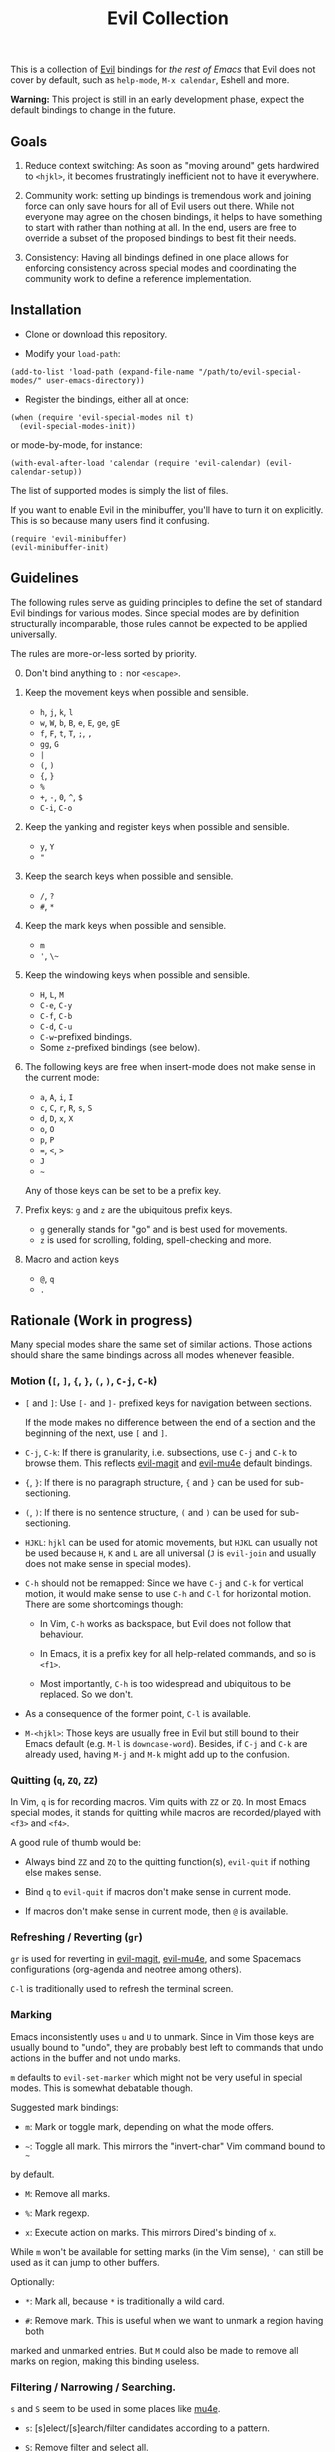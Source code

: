 #+TITLE: Evil Collection

This is a collection of [[https://github.com/emacs-evil/evil][Evil]] bindings for
/the rest of Emacs/ that Evil does not cover by default, such as ~help-mode~,
~M-x calendar~, Eshell and more.

*Warning:* This project is still in an early development phase, expect
the default bindings to change in the future.



** Goals

1. Reduce context switching: As soon as "moving around" gets hardwired
   to ~<hjkl>~, it becomes frustratingly inefficient not to have it everywhere.

2. Community work: setting up bindings is tremendous work and joining force can
   only save hours for all of Evil users out there.  While not everyone may agree
   on the chosen bindings, it helps to have something to start with rather than
   nothing at all.  In the end, users are free to override a subset of the proposed
   bindings to best fit their needs.

3. Consistency: Having all bindings defined in one place allows for enforcing
   consistency across special modes and coordinating the community work to define a
   reference implementation.



** Installation

- Clone or download this repository.

- Modify your ~load-path~:

: (add-to-list 'load-path (expand-file-name "/path/to/evil-special-modes/" user-emacs-directory))

- Register the bindings, either all at once:

: (when (require 'evil-special-modes nil t)
:   (evil-special-modes-init))

or mode-by-mode, for instance:

: (with-eval-after-load 'calendar (require 'evil-calendar) (evil-calendar-setup))

The list of supported modes is simply the list of files.

If you want to enable Evil in the minibuffer, you'll have to turn it on
explicitly.  This is so because many users find it confusing.

: (require 'evil-minibuffer)
: (evil-minibuffer-init)



** Guidelines

The following rules serve as guiding principles to define the set of standard
Evil bindings for various modes.  Since special modes are by definition
structurally incomparable, those rules cannot be expected to be applied
universally.

The rules are more-or-less sorted by priority.

0. [@0] Don't bind anything to ~:~ nor ~<escape>~.

1. Keep the movement keys when possible and sensible.

	- ~h~, ~j~, ~k~, ~l~
	- ~w~, ~W~, ~b~, ~B~, ~e~, ~E~, ~ge~, ~gE~
	- ~f~, ~F~, ~t~, ~T~, ~;~, ~,~
	- ~gg~, ~G~
	- ~|~
	- ~(~, ~)~
	- ~{~, ~}~
	- ~%~
	- ~+~, ~-~, ~0~, ~^~, ~$~
	- ~C-i~, ~C-o~

2. Keep the yanking and register keys when possible and sensible.

	- ~y~, ~Y~
	- ~"~

3. Keep the search keys when possible and sensible.

	- ~/~, ~?~
	- ~#~, ~*~

4. Keep the mark keys when possible and sensible.

	- ~m~
	- ~'~, ~\~~

5. Keep the windowing keys when possible and sensible.

	- ~H~, ~L~, ~M~
	- ~C-e~, ~C-y~
	- ~C-f~, ~C-b~
	- ~C-d~, ~C-u~
	- ~C-w~-prefixed bindings.
	- Some ~z~-prefixed bindings (see below).

6. The following keys are free when insert-mode does not make sense in the
   current mode:

	- ~a~, ~A~, ~i~, ~I~
	- ~c~, ~C~, ~r~, ~R~, ~s~, ~S~
	- ~d~, ~D~, ~x~, ~X~
	- ~o~, ~O~
	- ~p~, ~P~
	- ~=~, ~<~, ~>~
	- ~J~
	- ~~~

	Any of those keys can be set to be a prefix key.

7. Prefix keys: ~g~ and ~z~ are the ubiquitous prefix keys.

	- ~g~ generally stands for "go" and is best used for movements.
	- ~z~ is used for scrolling, folding, spell-checking and more.

8. Macro and action keys

	- ~@~, ~q~
	- ~.~



** Rationale (Work in progress)

Many special modes share the same set of similar actions.  Those actions should
share the same bindings across all modes whenever feasible.

*** Motion (~[~, ~]~, ~{~, ~}~, ~(~, ~)~, ~C-j~, ~C-k~)

- ~[~ and ~]~: Use ~[-~ and ~]-~ prefixed keys for navigation between sections.

  If the mode makes no difference between the end of a section and the beginning
  of the next, use ~[~ and ~]~.

- ~C-j~, ~C-k~: If there is granularity, i.e. subsections, use ~C-j~ and ~C-k~
  to browse them.  This reflects [[evil-magit][evil-magit]] and [[evil-mu4e][evil-mu4e]] default
  bindings.

- ~{~, ~}~: If there is no paragraph structure, ~{~ and ~}~ can be used for sub-sectioning.

- ~(~, ~)~: If there is no sentence structure, ~(~ and ~)~ can be used for sub-sectioning.

- ~HJKL~: ~hjkl~ can be used for atomic movements, but ~HJKL~ can usually not be used
  because ~H~, ~K~ and ~L~ are all universal (~J~ is ~evil-join~ and usually
  does not make sense in special modes).

- ~C-h~ should not be remapped: Since we have ~C-j~ and ~C-k~ for vertical motion, it would
  make sense to use ~C-h~ and ~C-l~ for horizontal motion.  There are some
  shortcomings though:

  - In Vim, ~C-h~ works as backspace, but Evil does not follow that behaviour.

  - In Emacs, it is a prefix key for all help-related commands, and so is ~<f1>~.

  - Most importantly, ~C-h~ is too widespread and ubiquitous to be replaced.
      So we don't.

- As a consequence of the former point, ~C-l~ is available.

- ~M-<hjkl>~: Those keys are usually free in Evil but still bound to their Emacs
  default (e.g. ~M-l~ is ~downcase-word~).  Besides, if ~C-j~ and ~C-k~ are
  already used, having ~M-j~ and ~M-k~ might add up to the confusion.

*** Quitting (~q~, ~ZQ~, ~ZZ~)

In Vim, ~q~ is for recording macros.  Vim quits with ~ZZ~ or ~ZQ~.  In most
Emacs special modes, it stands for quitting while macros are recorded/played
with ~<f3>~ and ~<f4>~.

A good rule of thumb would be:

- Always bind ~ZZ~ and ~ZQ~ to the quitting function(s), ~evil-quit~ if nothing
  else makes sense.

- Bind ~q~ to ~evil-quit~ if macros don't make sense in current mode.

- If macros don't make sense in current mode, then ~@~ is available.

*** Refreshing / Reverting (~gr~)

~gr~ is used for reverting in [[evil-magit][evil-magit]], [[evil-mu4e][evil-mu4e]], and some Spacemacs
configurations (org-agenda and neotree among others).

~C-l~ is traditionally used to refresh the terminal screen.

*** Marking

Emacs inconsistently uses ~u~ and ~U~ to unmark.  Since in Vim those keys are
usually bound to "undo", they are probably best left to commands that undo
actions in the buffer and not undo marks.

~m~ defaults to ~evil-set-marker~ which might not be very useful in special
modes.  This is somewhat debatable though.

Suggested mark bindings:

- ~m~: Mark or toggle mark, depending on what the mode offers.

- ~~~: Toggle all mark.  This mirrors the "invert-char" Vim command bound to ~~~
by default.

- ~M~: Remove all marks.

- ~%~: Mark regexp.

- ~x~: Execute action on marks.  This mirrors Dired's binding of ~x~.

While ~m~ won't be available for setting marks (in the Vim sense), ~'~ can still
be used as it can jump to other buffers.

Optionally:

- ~*~: Mark all, because ~*~ is traditionally a wild card.

- ~#~: Remove mark.  This is useful when we want to unmark a region having both
marked and unmarked entries.  But ~M~ could also be made to remove all marks on
region, making this binding useless.

*** Filtering / Narrowing / Searching.

~s~ and ~S~ seem to be used in some places like [[mu4e][mu4e]].

- ~s~: [s]elect/[s]earch/filter candidates according to a pattern.

- ~S~: Remove filter and select all.

- ~=~ is also free and its significance is obvious.

- ~|~ is not free but the pipe symbolic is very tantalizing.

*** Sorting

- ~o~: Change the sort [o]rder.
- ~O~: Sort in reverse order.

~package-menu~ uses ~S~.

~M-x proced~ and Dired use ~s~.

~profiler~ uses ~A~ and ~D~.

[[mu4e][mu4e]] uses ~O~.

[[http://www.nongnu.org/ranger/][ranger]] uses ~o~.

*** Jumping / Interactive "goto" (~gd~ and ~.~)

- ~gd~: [g]o to [d]efinition.

- ~.~: go to current entity (day for calendar, playing track for [[EMMS][EMMS]]).
Bind only if more relevant than ~evil-repeat~.

mu4e has ~j~ in Emacs, ~J~ in Evil.

*** Browse URL (~gx~)

~gx~: go to URL.  This is a default Vim binding.

*** Help (~?~)

If searching makes sense, keep ~?~ for backward search.
If not, it can be used to display help.

*** History browsing (~C-n~, ~C-p~)

~C-n~ and ~C-p~ are standard bindings to browse the history elements.

*** Bookmarking

?



** Modes left behind

Some modes might still remain unsupported by this package.  Should you be
missing your ~<hjkl>~, feel free to file an issue or even a pull request.



** Third-party packages

Third-party packages are provided by several parties:

- [[evil-ediff][evil-ediff]]
- [[evil-magit][evil-magit]]
- [[evil-mu4e][evil-mu4e]]
- Org-mode: https://github.com/GuiltyDolphin/org-evil or https://github.com/Somelauw/evil-org-mode

Should you know any suitable package not mentioned in this list, let us know and
file an issue.

Other references:

- [[http://spacemacs.org][Spacemacs]]
- [[https://github.com/hlissner/doom-emacs/blob/master/modules/private/hlissner/%2Bbindings.el][Doom Emacs]]

#+LINK: EMMS https://www.gnu.org/software/emms/
#+LINK: evil-ediff https://github.com/emacs-evil/evil-ediff
#+LINK: evil-magit https://github.com/emacs-evil/evil-magit
#+LINK: evil-mu4e https://github.com/JorisE/evil-mu4e
#+LINK: mu4e https://www.djcbsoftware.nl/code/mu/mu4e.html
